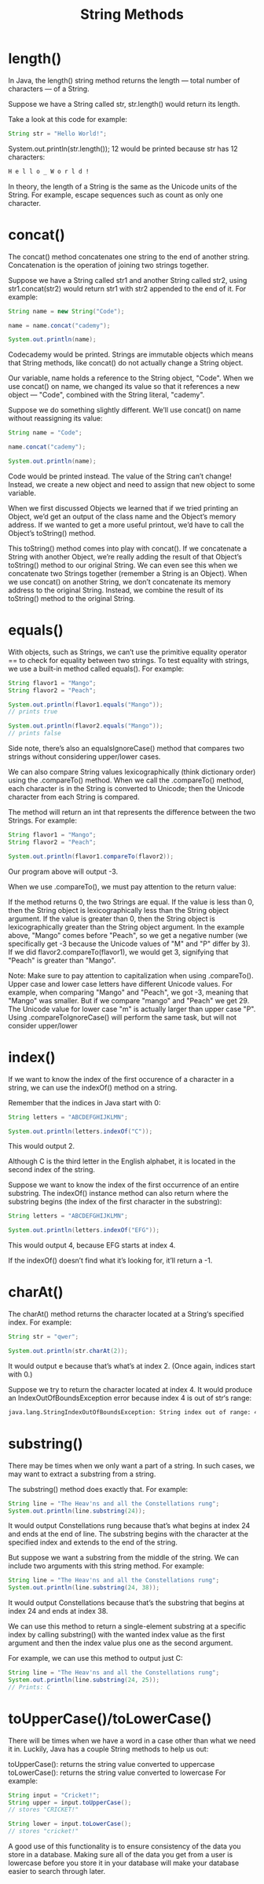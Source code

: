 #+TITLE: String Methods
#+PROPERTY: header-args

* length()
  In Java, the length() string method returns the length ⁠— total number of characters ⁠— of a String.

  Suppose we have a String called str, str.length() would return its length.

  Take a look at this code for example:

  #+BEGIN_SRC java
  String str = "Hello World!";
  #+END_SRC

  System.out.println(str.length());
  12 would be printed because str has 12 characters:

  #+BEGIN_SRC bash
  H e l l o _ W o r l d !
  #+END_SRC

  In theory, the length of a String is the same as the Unicode units of the String. For example, escape sequences such as \n count as only one character.

* concat()
  The concat() method concatenates one string to the end of another string. Concatenation is the operation of joining two strings together.

  Suppose we have a String called str1 and another String called str2, using str1.concat(str2) would return str1 with str2 appended to the end of it.
  For example:

  #+BEGIN_SRC java
  String name = new String("Code");

  name = name.concat("cademy");

  System.out.println(name);
  #+END_SRC
  Codecademy would be printed.
  Strings are immutable objects which means that String methods, like concat() do not actually change a String object.

  Our variable, name holds a reference to the String object, "Code". When we use concat() on name, we changed its value so that it references a new object — "Code", combined with the String literal, "cademy".

  Suppose we do something slightly different. We’ll use concat() on name without reassigning its value:

  #+BEGIN_SRC java
  String name = "Code";

  name.concat("cademy");

  System.out.println(name);
  #+END_SRC
  Code would be printed instead. The value of the String can’t change! Instead, we create a new object and need to assign that new object to some variable.

  When we first discussed Objects we learned that if we tried printing an Object, we’d get an output of the class name and the Object’s memory address. If we wanted to get a more useful printout, we’d have to call the Object’s toString() method.

  This toString() method comes into play with concat(). If we concatenate a String with another Object, we’re really adding the result of that Object’s toString() method to our original String. We can even see this when we concatenate two Strings together (remember a String is an Object). When we use concat() on another String, we don’t concatenate its memory address to the original String. Instead, we combine the result of its toString() method to the original String.

* equals()
  With objects, such as Strings, we can’t use the primitive equality operator == to check for equality between two strings. To test equality with strings, we use a built-in method called equals().
  For example:
  #+BEGIN_SRC java
  String flavor1 = "Mango";
  String flavor2 = "Peach";

  System.out.println(flavor1.equals("Mango"));
  // prints true

  System.out.println(flavor2.equals("Mango"));
  // prints false
  #+END_SRC

  Side note, there’s also an equalsIgnoreCase() method that compares two strings without considering upper/lower cases.

  We can also compare String values lexicographically (think dictionary order) using the .compareTo() method. When we call the .compareTo() method, each character is in the String is converted to Unicode; then the Unicode character from each String is compared.

  The method will return an int that represents the difference between the two Strings.
  For example:
  #+BEGIN_SRC java
  String flavor1 = "Mango";
  String flavor2 = "Peach";

  System.out.println(flavor1.compareTo(flavor2));
  #+END_SRC
  Our program above will output -3.

  When we use .compareTo(), we must pay attention to the return value:

  If the method returns 0, the two Strings are equal.
  If the value is less than 0, then the String object is lexicographically less than the String object argument.
  If the value is greater than 0, then the String object is lexicographically greater than the String object argument.
  In the example above, "Mango" comes before "Peach", so we get a negative number (we specifically get -3 because the Unicode values of "M" and "P" differ by 3). If we did flavor2.compareTo(flavor1), we would get 3, signifying that "Peach" is greater than "Mango".

  Note: Make sure to pay attention to capitalization when using .compareTo(). Upper case and lower case letters have different Unicode values. For example, when comparing "Mango" and "Peach", we got -3, meaning that "Mango" was smaller. But if we compare "mango" and "Peach" we get 29. The Unicode value for lower case "m" is actually larger than upper case "P". Using .compareToIgnoreCase() will perform the same task, but will not consider upper/lower 
* index()
  If we want to know the index of the first occurence of a character in a string, we can use the indexOf() method on a string.

  Remember that the indices in Java start with 0:
  #+BEGIN_SRC java
  String letters = "ABCDEFGHIJKLMN";

  System.out.println(letters.indexOf("C"));
  #+END_SRC
  This would output 2.

  Although C is the third letter in the English alphabet, it is located in the second index of the string.

  Suppose we want to know the index of the first occurrence of an entire substring. The indexOf() instance method can also return where the substring begins (the index of the first character in the substring):
  #+BEGIN_SRC java
  String letters = "ABCDEFGHIJKLMN";

  System.out.println(letters.indexOf("EFG"));
  #+END_SRC
  This would output 4, because EFG starts at index 4.

  If the indexOf() doesn’t find what it’s looking for, it’ll return a -1.
* charAt()
  The charAt() method returns the character located at a String‘s specified index.
  For example:
  #+BEGIN_SRC java
  String str = "qwer";

  System.out.println(str.charAt(2));
  #+END_SRC
  It would output e because that’s what’s at index 2. (Once again, indices start with 0.)

  Suppose we try to return the character located at index 4. It would produce an IndexOutOfBoundsException error because index 4 is out of str‘s range:
  #+BEGIN_SRC bash
  java.lang.StringIndexOutOfBoundsException: String index out of range: 4
  #+END_SRC
* substring()
  There may be times when we only want a part of a string. In such cases, we may want to extract a substring from a string.

  The substring() method does exactly that. For example:
  #+BEGIN_SRC java
  String line = "The Heav'ns and all the Constellations rung";
  System.out.println(line.substring(24));
  #+END_SRC
  It would output Constellations rung because that’s what begins at index 24 and ends at the end of line. The substring begins with the character at the specified index and extends to the end of the string.

  But suppose we want a substring from the middle of the string. We can include two arguments with this string method. For example:
  #+BEGIN_SRC java
  String line = "The Heav'ns and all the Constellations rung";
  System.out.println(line.substring(24, 38));
  #+END_SRC
  It would output Constellations because that’s the substring that begins at index 24 and ends at index 38.

  We can use this method to return a single-element substring at a specific index by calling substring() with the wanted index value as the first argument and then the index value plus one as the second argument.

  For example, we can use this method to output just C:
  #+BEGIN_SRC java
  String line = "The Heav'ns and all the Constellations rung";
  System.out.println(line.substring(24, 25));
  // Prints: C
  #+END_SRC
* toUpperCase()/toLowerCase()
  There will be times when we have a word in a case other than what we need it in. Luckily, Java has a couple String methods to help us out:

  toUpperCase(): returns the string value converted to uppercase
  toLowerCase(): returns the string value converted to lowercase
  For example:
  #+BEGIN_SRC java
  String input = "Cricket!";
  String upper = input.toUpperCase();
  // stores "CRICKET!"

  String lower = input.toLowerCase();
  // stores "cricket!"
  #+END_SRC
  A good use of this functionality is to ensure consistency of the data you store in a database. Making sure all of the data you get from a user is lowercase before you store it in your database will make your database easier to search through later.
